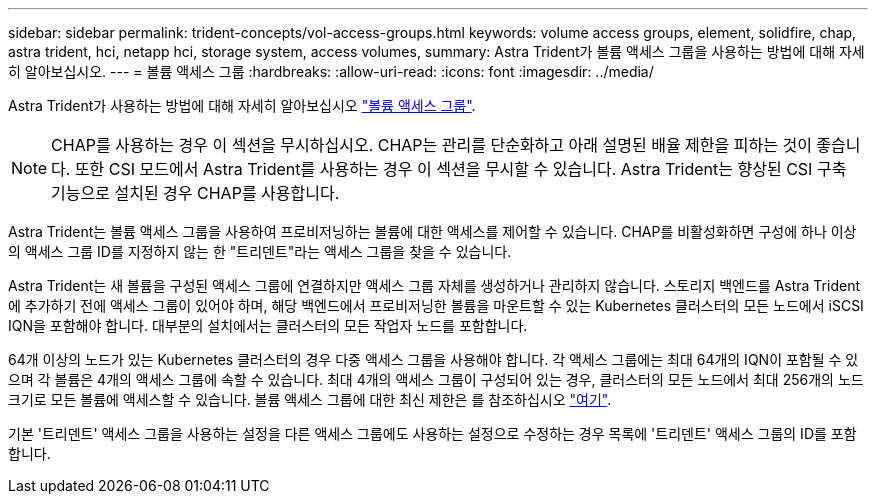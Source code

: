 ---
sidebar: sidebar 
permalink: trident-concepts/vol-access-groups.html 
keywords: volume access groups, element, solidfire, chap, astra trident, hci, netapp hci, storage system, access volumes, 
summary: Astra Trident가 볼륨 액세스 그룹을 사용하는 방법에 대해 자세히 알아보십시오. 
---
= 볼륨 액세스 그룹
:hardbreaks:
:allow-uri-read: 
:icons: font
:imagesdir: ../media/


Astra Trident가 사용하는 방법에 대해 자세히 알아보십시오 https://docs.netapp.com/us-en/element-software/concepts/concept_solidfire_concepts_volume_access_groups.html["볼륨 액세스 그룹"^].


NOTE: CHAP를 사용하는 경우 이 섹션을 무시하십시오. CHAP는 관리를 단순화하고 아래 설명된 배율 제한을 피하는 것이 좋습니다. 또한 CSI 모드에서 Astra Trident를 사용하는 경우 이 섹션을 무시할 수 있습니다. Astra Trident는 향상된 CSI 구축 기능으로 설치된 경우 CHAP를 사용합니다.

Astra Trident는 볼륨 액세스 그룹을 사용하여 프로비저닝하는 볼륨에 대한 액세스를 제어할 수 있습니다. CHAP를 비활성화하면 구성에 하나 이상의 액세스 그룹 ID를 지정하지 않는 한 "트리덴트"라는 액세스 그룹을 찾을 수 있습니다.

Astra Trident는 새 볼륨을 구성된 액세스 그룹에 연결하지만 액세스 그룹 자체를 생성하거나 관리하지 않습니다. 스토리지 백엔드를 Astra Trident에 추가하기 전에 액세스 그룹이 있어야 하며, 해당 백엔드에서 프로비저닝한 볼륨을 마운트할 수 있는 Kubernetes 클러스터의 모든 노드에서 iSCSI IQN을 포함해야 합니다. 대부분의 설치에서는 클러스터의 모든 작업자 노드를 포함합니다.

64개 이상의 노드가 있는 Kubernetes 클러스터의 경우 다중 액세스 그룹을 사용해야 합니다. 각 액세스 그룹에는 최대 64개의 IQN이 포함될 수 있으며 각 볼륨은 4개의 액세스 그룹에 속할 수 있습니다. 최대 4개의 액세스 그룹이 구성되어 있는 경우, 클러스터의 모든 노드에서 최대 256개의 노드 크기로 모든 볼륨에 액세스할 수 있습니다. 볼륨 액세스 그룹에 대한 최신 제한은 를 참조하십시오 https://docs.netapp.com/us-en/element-software/concepts/concept_solidfire_concepts_volume_access_groups.html["여기"^].

기본 '트리덴트' 액세스 그룹을 사용하는 설정을 다른 액세스 그룹에도 사용하는 설정으로 수정하는 경우 목록에 '트리덴트' 액세스 그룹의 ID를 포함합니다.
